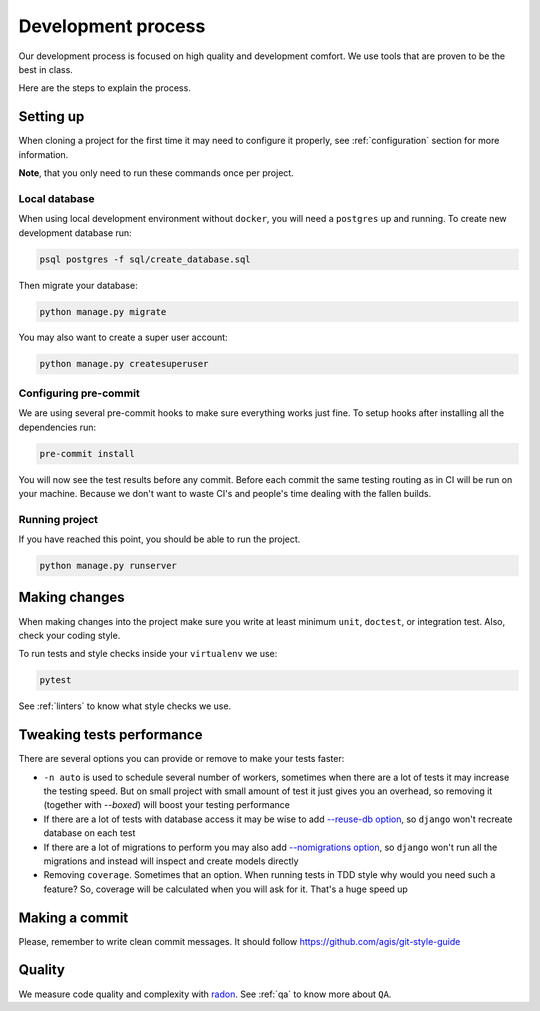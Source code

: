 Development process
===================

Our development process is focused on high quality and development comfort.
We use tools that are proven to be the best in class.

Here are the steps to explain the process.


Setting up
----------

When cloning a project for the first time it may
need to configure it properly,
see :ref:`configuration` section for more information.

**Note**, that you only need to run these commands once per project.

Local database
~~~~~~~~~~~~~~

When using local development environment without ``docker``,
you will need a ``postgres`` up and running.
To create new development database run:

.. code:: bash

  psql postgres -f sql/create_database.sql

Then migrate your database:

.. code:: bash

  python manage.py migrate

You may also want to create a super user account:

.. code:: bash

  python manage.py createsuperuser

Configuring pre-commit
~~~~~~~~~~~~~~~~~~~~~~

We are using several pre-commit hooks to make sure everything works just fine.
To setup hooks after installing all the dependencies run:

.. code:: bash

  pre-commit install


You will now see the test results before any commit.
Before each commit the same testing routing as in CI
will be run on your machine.
Because we don't want to waste CI's and people's time
dealing with the fallen builds.

Running project
~~~~~~~~~~~~~~~

If you have reached this point, you should be able to run the project.

.. code:: bash

  python manage.py runserver


Making changes
--------------

When making changes into the project make sure
you write at least minimum ``unit``, ``doctest``, or integration test.
Also, check your coding style.

To run tests and style checks inside your ``virtualenv`` we use:

.. code:: bash

  pytest

See :ref:`linters` to know what style checks we use.


Tweaking tests performance
--------------------------

There are several options you can provide or remove to make your tests faster:

- ``-n auto`` is used to schedule several number of workers,
  sometimes when there are a lot of tests it may increase the testing speed.
  But on small project with small amount of test it just
  gives you an overhead, so removing it (together with `--boxed`)
  will boost your testing performance
- If there are a lot of tests with database access
  it may be wise to add
  `--reuse-db option <https://pytest-django.readthedocs.io/en/latest/database.html#example-work-flow-with-reuse-db-and-create-db>`_,
  so ``django`` won't recreate database on each test
- If there are a lot of migrations to perform you may also add
  `--nomigrations option <https://pytest-django.readthedocs.io/en/latest/database.html#nomigrations-disable-django-1-7-migrations>`_,
  so ``django`` won't run all the migrations
  and instead will inspect and create models directly
- Removing ``coverage``. Sometimes that an option.
  When running tests in TDD style why would you need such a feature?
  So, coverage will be calculated when you will ask for it.
  That's a huge speed up


Making a commit
---------------

Please, remember to write clean commit messages.
It should follow https://github.com/agis/git-style-guide


Quality
-------

We measure code quality and complexity with `radon <https://github.com/rubik/radon>`_. See :ref:`qa` to know more about ``QA``.
